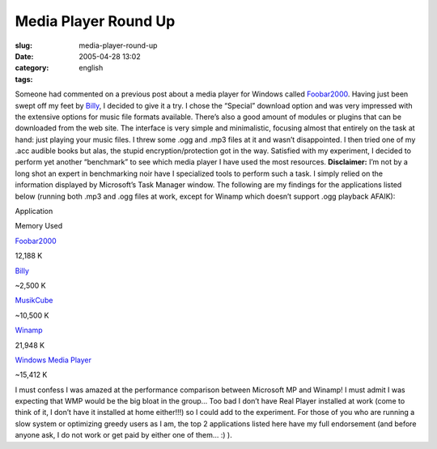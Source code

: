 Media Player Round Up
#####################
:slug: media-player-round-up
:date: 2005-04-28 13:02
:category:
:tags: english

Someone had commented on a previous post about a media player for
Windows called `Foobar2000 <http://foobar2000.org/>`__. Having just been
swept off my feet by
`Billy <http://www.sheepfriends.com/?page=billy>`__, I decided to give
it a try. I chose the “Special” download option and was very impressed
with the extensive options for music file formats available. There’s
also a good amount of modules or plugins that can be downloaded from the
web site. The interface is very simple and minimalistic, focusing almost
that entirely on the task at hand: just playing your music files. I
threw some .ogg and .mp3 files at it and wasn’t disappointed. I then
tried one of my .acc audible books but alas, the stupid
encryption/protection got in the way. Satisfied with my experiment, I
decided to perform yet another “benchmark” to see which media player I
have used the most resources. **Disclaimer:** I’m not by a long shot an
expert in benchmarking noir have I specialized tools to perform such a
task. I simply relied on the information displayed by Microsoft’s Task
Manager window. The following are my findings for the applications
listed below (running both .mp3 and .ogg files at work, except for
Winamp which doesn’t support .ogg playback AFAIK):

Application

Memory Used

`Foobar2000 <http://foobar2000.org/>`__

12,188 K

`Billy <http://www.sheepfriends.com/?page=billy>`__

~2,500 K

`MusikCube <http://www.musikcube.com>`__

~10,500 K

`Winamp <http://www.winamp.com>`__

21,948 K

`Windows Media
Player <http://www.microsoft.com/windows/windowsmedia/default.aspx>`__

~15,412 K

I must confess I was amazed at the performance comparison between
Microsoft MP and Winamp! I must admit I was expecting that WMP would be
the big bloat in the group… Too bad I don’t have Real Player installed
at work (come to think of it, I don’t have it installed at home
either!!!) so I could add to the experiment. For those of you who are
running a slow system or optimizing greedy users as I am, the top 2
applications listed here have my full endorsement (and before anyone
ask, I do not work or get paid by either one of them… :) ).
